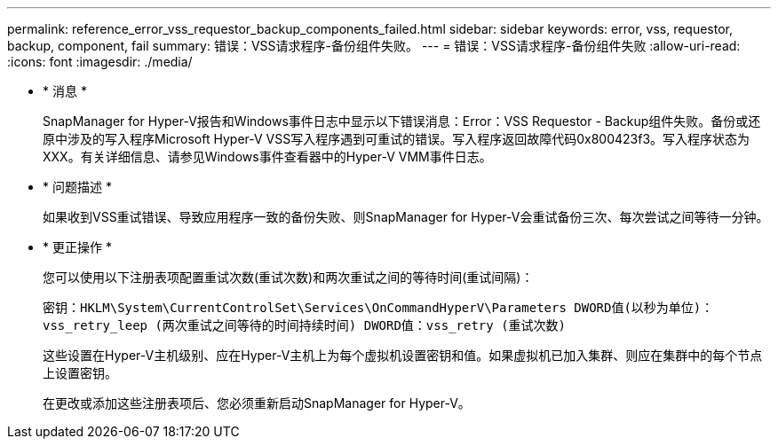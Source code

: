 ---
permalink: reference_error_vss_requestor_backup_components_failed.html 
sidebar: sidebar 
keywords: error, vss, requestor, backup, component, fail 
summary: 错误：VSS请求程序-备份组件失败。 
---
= 错误：VSS请求程序-备份组件失败
:allow-uri-read: 
:icons: font
:imagesdir: ./media/


* * 消息 *
+
SnapManager for Hyper-V报告和Windows事件日志中显示以下错误消息：Error：VSS Requestor - Backup组件失败。备份或还原中涉及的写入程序Microsoft Hyper-V VSS写入程序遇到可重试的错误。写入程序返回故障代码0x800423f3。写入程序状态为XXX。有关详细信息、请参见Windows事件查看器中的Hyper-V VMM事件日志。

* * 问题描述 *
+
如果收到VSS重试错误、导致应用程序一致的备份失败、则SnapManager for Hyper-V会重试备份三次、每次尝试之间等待一分钟。

* * 更正操作 *
+
您可以使用以下注册表项配置重试次数(重试次数)和两次重试之间的等待时间(重试间隔)：

+
`密钥：HKLM\System\CurrentControlSet\Services\OnCommandHyperV\Parameters DWORD值(以秒为单位)：vss_retry_leep (两次重试之间等待的时间持续时间) DWORD值：vss_retry (重试次数)`

+
这些设置在Hyper-V主机级别、应在Hyper-V主机上为每个虚拟机设置密钥和值。如果虚拟机已加入集群、则应在集群中的每个节点上设置密钥。

+
在更改或添加这些注册表项后、您必须重新启动SnapManager for Hyper-V。


